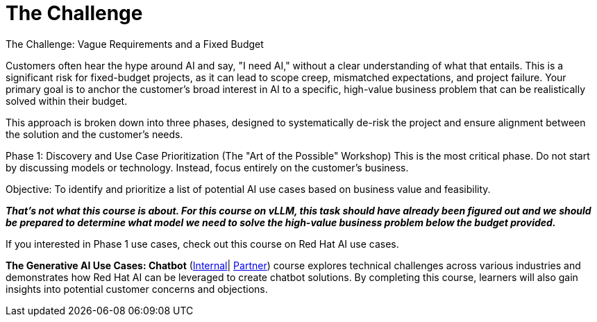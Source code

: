 = The Challenge

The Challenge: Vague Requirements and a Fixed Budget

Customers often hear the hype around AI and say, "I need AI," without a clear understanding of what that entails. This is a significant risk for fixed-budget projects, as it can lead to scope creep, mismatched expectations, and project failure. Your primary goal is to anchor the customer's broad interest in AI to a specific, high-value business problem that can be realistically solved within their budget.

This approach is broken down into three phases, designed to systematically de-risk the project and ensure alignment between the solution and the customer's needs.

Phase 1: Discovery and Use Case Prioritization (The "Art of the Possible" Workshop)
This is the most critical phase. Do not start by discussing models or technology. Instead, focus entirely on the customer's business.

Objective: To identify and prioritize a list of potential AI use cases based on business value and feasibility. 

*_That’s not what this course is about.  For this course on vLLM,  this task should have already been figured out and we should be prepared to determine what model we need to solve the high-value business problem below the budget provided._*

If you interested in Phase 1 use cases, check out this course on Red Hat AI use cases.

*The Generative AI Use Cases: Chatbot* (https://internal-comms.redhat.com/h/dyov2h7s?url=https://training-lms.redhat.com/sso/saml/auth/rhlpint?RelayState=deeplinkoffering%3D79794317[Internal]| https://internal-comms.redhat.com/h/dyov2mXv?url=https://training-lms.redhat.com/sso/saml/auth/rhopen?RelayState=deeplinkoffering%3D79794871[Partner]) course explores technical challenges across various industries and demonstrates how Red Hat AI can be leveraged to create chatbot solutions. By completing this course, learners will also gain insights into potential customer concerns and objections.